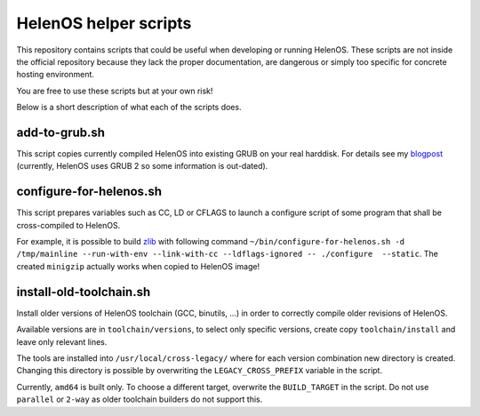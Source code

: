 HelenOS helper scripts
======================

This repository contains scripts that could be useful when developing or
running HelenOS.
These scripts are not inside the official repository because they lack the
proper documentation, are dangerous or simply too specific for concrete
hosting environment.

You are free to use these scripts but at your own risk!

Below is a short description of what each of the scripts does.


add-to-grub.sh
--------------
This script copies currently compiled HelenOS into existing GRUB on your
real harddisk.
For details see my
`blogpost <http://vhotspur.blogspot.cz/2011/02/adding-helenos-to-existing-grub.html>`_
(currently, HelenOS uses GRUB 2 so some information is out-dated).


configure-for-helenos.sh
------------------------
This script prepares variables such as CC, LD or CFLAGS to launch a configure
script of some program that shall be cross-compiled to HelenOS.

For example, it is possible to build `zlib <http://www.zlib.net/>`_
with following command
``~/bin/configure-for-helenos.sh -d /tmp/mainline --run-with-env --link-with-cc --ldflags-ignored -- ./configure  --static``.
The created ``minigzip`` actually works when copied to HelenOS image!


install-old-toolchain.sh
------------------------
Install older versions of HelenOS toolchain (GCC, binutils, ...) in
order to correctly compile older revisions of HelenOS.

Available versions are in ``toolchain/versions``, to select only specific
versions, create copy ``toolchain/install`` and leave only relevant lines.

The tools are installed into ``/usr/local/cross-legacy/`` where for each
version combination new directory is created.
Changing this directory is possible by overwriting the ``LEGACY_CROSS_PREFIX``
variable in the script.

Currently, ``amd64`` is built only.
To choose a different target, overwrite the ``BUILD_TARGET`` in the script.
Do not use ``parallel`` or ``2-way`` as older toolchain builders do
not support this.

